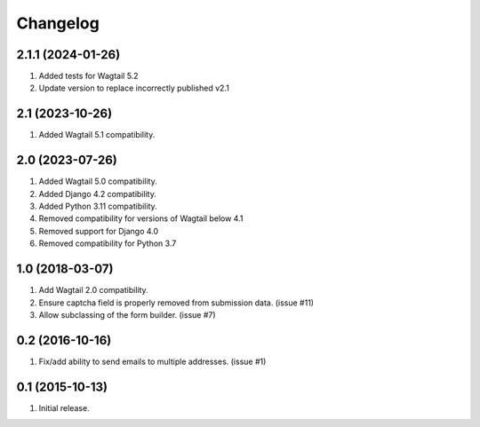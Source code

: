 Changelog
=========

2.1.1 (2024-01-26)
------------------
#. Added tests for Wagtail 5.2
#. Update version to replace incorrectly published v2.1

2.1 (2023-10-26)
------------------
#. Added Wagtail 5.1 compatibility.

2.0 (2023-07-26)
------------------
#. Added Wagtail 5.0 compatibility.
#. Added Django 4.2 compatibility.
#. Added Python 3.11 compatibility.
#. Removed compatibility for versions of Wagtail below 4.1
#. Removed support for Django 4.0
#. Removed compatibility for Python 3.7

1.0 (2018-03-07)
------------------
#. Add Wagtail 2.0 compatibility.
#. Ensure captcha field is properly removed from submission data. (issue #11)
#. Allow subclassing of the form builder. (issue #7)

0.2 (2016-10-16)
------------------
#. Fix/add ability to send emails to multiple addresses. (issue #1)

0.1 (2015-10-13)
------------------
#. Initial release.
